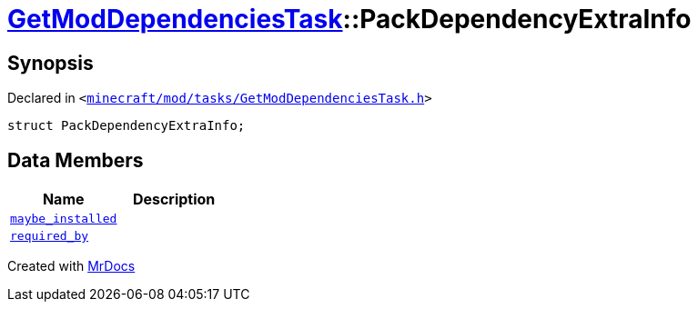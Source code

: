 [#GetModDependenciesTask-PackDependencyExtraInfo]
= xref:GetModDependenciesTask.adoc[GetModDependenciesTask]::PackDependencyExtraInfo
:relfileprefix: ../
:mrdocs:


== Synopsis

Declared in `&lt;https://github.com/PrismLauncher/PrismLauncher/blob/develop/launcher/minecraft/mod/tasks/GetModDependenciesTask.h#L52[minecraft&sol;mod&sol;tasks&sol;GetModDependenciesTask&period;h]&gt;`

[source,cpp,subs="verbatim,replacements,macros,-callouts"]
----
struct PackDependencyExtraInfo;
----

== Data Members
[cols=2]
|===
| Name | Description 

| xref:GetModDependenciesTask/PackDependencyExtraInfo/maybe_installed.adoc[`maybe&lowbar;installed`] 
| 

| xref:GetModDependenciesTask/PackDependencyExtraInfo/required_by.adoc[`required&lowbar;by`] 
| 

|===





[.small]#Created with https://www.mrdocs.com[MrDocs]#
